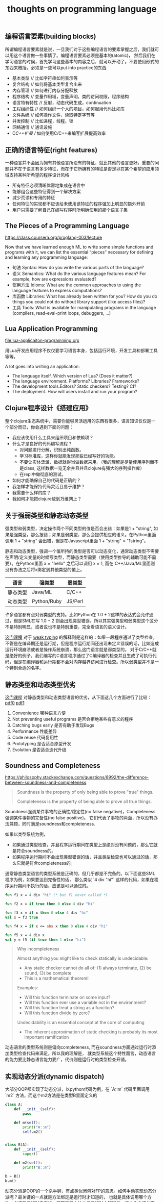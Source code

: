 #+title: thoughts on programming language

** 编程语言要素(building blocks)
所谓编程语言要素就是说，一旦我们对于这些编程语言的要素掌握之后，我们就可以用这个语言做一些事情了。编程语言要素必须是基本的(atomic)，
然后我们在学习语言的时候，首先学习这些基本的内容之后，就可以开动了。不要使用形式的东西来概括，必须是一些可以put into practice的东西

- 基本类型 // 比如字符串如何表示等
- 复合结构 // 如何将基本类型复合出来
- 内存管理 // 如何进行内存分配释放
- 程序结构 // 变量作用域，变量声明，类的访问权限，程序结构
- 语言特有特性 // 反射，动态代码生成，continuation
- 工程组织性 // 如何组织一个大的项目，如何服用代码比如库
- 文件系统 // 如何操作文件，读取特定字节等
- 并发控制 // 比如进程，线程，锁
- 网络通信 // 通讯设施
- C/C++扩展 // 如何使用C/C++来编写扩展提高效率

** 正确的语言特征(right features)
一种语言并不会因为拥有其他语言所没有的特征，就比其他的语言更好。重要的问题并不在于语言有多少特征，而在于它所拥有的特征是否足以在某个希望的应用领域支持某种所希望的程序设计风格

- 所有特征必须清晰优雅地集成在语言中
- 能够组合这些特征得到一个解决方案
- 减少荒谬和专用的特征
- 任何特征的实现都不应该给未使用该特征的程序强加上明显的额外开销
- 用户只需要了解自己在编写程序时所明确使用的那个语言子集

** The Pieces of a Programming Language
https://class.coursera.org/proglang-003/lecture

Now that we have learned enough ML to write some simple functions and programs with it, we can list the essential “pieces” necessary for defining and learning any programming language:
- 句法 Syntax: How do you write the various parts of the language?
- 语义 Semantics: What do the various language features mean? For example, how are expressions evaluated?
- 惯用方法 Idioms: What are the common approaches to using the language features to express computations?
- 库函数 Libraries: What has already been written for you? How do you do things you could not do without library support (like access files)?
- 工具 Tools: What is available for manipulating programs in the language (compilers, read-eval-print loops, debuggers, ...)

** Lua Application Programming

file:lua-applicaiton-programming.org

用Lua开发应用程序不仅仅要学习语言本身，包括运行环境，开发工具和部署工具等等。

A lot goes into writing an application:
- The language itself. Which version of Lua? (Does it matter?)
- The language environment. Platforms? Libraries? Frameworks?
- The development tools.Editors? Static checkers? Testing? CI?
- The deployment. How will users install and run your program?

** Clojure程序设计《搭建应用》

整个clojure生态系统中，需要你能够灵活运用的东西有很多，语言知识仅仅是一个部分而已，你会遇到下面的问题：
- 我应该使用什么工具来组织项目和依赖项？
- 什么才是良好的代码编写流程？
  - 对问题进行分解，识别出纯函数。
  - 学习标准库，这样你就能发现那些已经写好的功能。
  - 不要让实体泛滥，数据就得当做数据来用。（我的理解是尽量使用序列而不是class, 这样数据一览无余并且并且clojure有强大的序列操作库）
  - 在repl中做彻底的测试。
- 如何才能确保自己的代码是正确的？
- 我怎样才能保持代码灵活且易于维护？
- 我需要什么样的库？
- 我如何才能把clojure放到万维网上？

** 关于强弱类型和静态动态类型

强类型和弱类型，决定操作两个不同类型的值是否会出错：如果是1 + "string", 如果是强类型，那么报错；如果是弱类型，那么会提供相应的语义。在Python里面调用 1 + "string" 会出错，但是在Javascript里面 1 + "string" = "1string"。

静态和动态类型，强调一个值所持的类型是否可以动态变化，通常动态类型不需要在声明/定义变量的时候写类型，而静态类型需要（使用类型推导的辅助可能不需要）。在Python里面 x = "hello" 之后可以调用 x = 1, 而在 C++/Java/ML里面则没有办法之后将x绑定到其他类型的值上。


| 语言     | 强类型      | 弱类型  |
|----------+-------------+---------|
| 静态类型 | Java/ML     | C/C++   |
| 动态类型 | Python/Ruby | JS/Perl |

许多语言都有点对弱类型的支持。比如Python在 1.0 + 2这样的表达式会允许通过，但是SML在写 1.0 + 2 则会出现类型错误。所以其实强类型和弱类型这个区分不是特别明显，或者说也不是特别重要，完全看语言的语义设计。

[[https://www.coursera.org/learn/programming-languages-part-b/home/week/3][这门课程]] 对于 [[../images/weak-typing.pdf][weak typing]] 的解释则是这样的：如果一段程序通过了类型检查，不管是在编译期还是运行期，但是程序运行期间还出现未定义错误的话，比如造成运行环境崩溃或者是操作系统崩溃，那么这门语言就是弱类型的。
对于C/C++就是绝好的例子，我们编写的C语言程序通过了C编译器的检查并且生成了可执行代码，但是在编译器和运行期都不会对内存越界访问进行检查。所以弱类型并不是一个特别合适的名字。

** 静态类型和动态类型优劣

[[https://www.coursera.org/learn/programming-languages-part-b/home/week/3][这门课程]] 对静态类型和动态类型语言的优劣，从下面这几个方面进行了比较： [[../images/static-vs-dynamic-typing0.pdf][pdf0]] [[../images/static-vs-dynamic-typing1.pdf][pdf1]]
1. Convenience 哪种语言方便
2. Not preventing useful programs 是否会拒绝某些有意义的程序
3. Catching bugs early 是否有助于发现Bugs
4. Performance 性能差异
5. Code reuse 代码复用性
6. Prototyping 是否适合原型开发
7. Evolution 是否适合迭代升级

** Soundness and Completeness

https://philosophy.stackexchange.com/questions/6992/the-difference-between-soundness-and-completeness

#+BEGIN_QUOTE
Soundness is the property of only being able to prove "true" things.

Completeness is the property of being able to prove all true things.
#+END_QUOTE

Soundness强调某件事物的正确性/稳定性(no false negative)，Completeness强调某件事物的完备性(no false positive)。
它们代表了事物的两面，所以没有办法兼顾，同时满足soundness和completeness.

如果以类型系统为例，
- 如果通过类型检查，并且程序运行期间在类型上是绝对没有问题的，那么它就是符合soundness的。
- 如果程序运行期间不会出现类型错误的话，并且类型检查也可以通过的话，那么它就是符合completeness的。

通常静态类型语言的类型系统是正确的，但几乎都是不完备的。以下面这些SML程序为例，如果要达到完备性的话，
那么类似 `4 div "hi"` 这样的代码，如果在程序运行期间不执行的话，应该是可以通过的。

#+BEGIN_SRC ml
fun f1 x = 4 div "hi" (* but f1 never called *)

fun f2 x = if true then 0 else 4 div "hi"

fun f3 x = if x then 0 else 4 div "hi"
val x = f3 true

fun f4 x = if x <= abs x then 0 else 4 div "hi"

fun f5 x = 4 div x
val y = f5 (if true then 1 else "hi")
#+END_SRC

#+BEGIN_QUOTE
Why incompleteness

Almost anything you might like to check statically is undecidable:
- Any static checker cannot do all of: (1) always terminate, (2) be sound, (3) be complete
- This is a mathematical theorem!

Examples:
- Will this function terminate on some input?
- Will this function ever use a variable not in the environment?
- Will this function treat a string as a function?
- Will this function divide by zero?

Undecidability is an essential concept at the core of computing
- The inherent approximation of static checking is probably its most important ramification

#+END_QUOTE

动态语言的类型系统则是偏向completeness, 而在soundness方面通过运行时添加类型检查代码来满足。所以我的理解是，
就类型系统这个特性而言，动态语言的能力要比静态语言能力要广，代价则是运行时的类型检查开销。

** 实现动态分派(dynamic dispatch)

大部分OOP都实现了动态分派，以python代码为例，在 `A::m` 代码里面调用 `m2` 方法，而这个m2方法是在类型B里面定义的

#+BEGIN_SRC python
class A:
    def __init__(self):
        pass

    def m(self):
        print("A::m")
        self.m2()


class B(A):
    def __init__(self):
        super()

    def m2(self):
        print("B::m")

b = B()
b.m()
#+END_SRC

动态分派是OOP的一个杀手锏，有点类似闭包对FP的意思。如何手动实现动态分派呢？最关键的一点就是方法绑定是运行时才知道的，
也就是具体调用哪个方法，必须在运行时去查找。同理字段方法也是运行时才知道的，这个也必须分离。

使用racket来实现的话，一个对象里面包含 `fields` 和 `methods` 两个属性，每个属性都是一个查找表。在访问字段和方法的时候，
都需要去对应的查找表里面查找。

#+BEGIN_SRC scheme
;; Our "objects" will have:
;;  * an immutable list of mutable "fields" (symbols and contents)
;;  * an immutable list of immutable "methods" (symbols and functions taking self)
(struct obj (fields methods))

; like assoc but for an immutable list of mutable pairs
(define (assoc-m v xs)
  (cond [(null? xs) #f]
        [(equal? v (mcar (car xs))) (car xs)]
        [#t (assoc-m v (cdr xs))]))

(define (get obj fld)
  (let ([pr (assoc-m fld (obj-fields obj))])
    (if pr
        (mcdr pr)
        (error "field not found"))))

(define (set obj fld v)
  (let ([pr (assoc-m fld (obj-fields obj))])
    (if pr
        (set-mcdr! pr v)
        (error "field not found"))))

(define (send obj msg . args) ; convenience: multi-argument functions (2+ arguments)
  (let ([pr (assoc msg (obj-methods obj))])
    (if pr
        ((cdr pr) obj args) ; do the call
        (error "method not found" msg))))
#+END_SRC

** 多重分派和多重方法(multiple dispatch and multimethod)

https://en.wikipedia.org/wiki/Multiple_dispatch

按照维基百科的解释是，多重分派可以根据参数实际运行类型，或者是参数的某些属性，匹配到相同名字的多个函数下面的某一个。
我本来希望以下面Java代码为例，写一个clojure的实现（因为clojure支持multimethod），但是奈何水平不行只能作罢，只能写个其他的分派函数意思一下。

#+BEGIN_SRC clojure
(defmulti foo (fn [x] (do (println "dispatch-fn") (:type x))))

(defmethod foo :string [x]
  (println (str "this is string value => " (:value x))))

(defmethod foo :integer [x]
  (println (str "this is intteger value => " (:value x))))

(foo {:type :string :value "world"})
(foo {:type :integer :value 2000})

#+END_SRC

分派函数可以任意的，并且允许含有side-effect（但是最好不要这样做，因为不知道会调用多少次）。

#+BEGIN_EXAMPLE
user=> (load-file "test.clj")
dispatch-fn
this is string value => world
dispatch-fn
this is intteger value => 2000
nil
#+END_EXAMPLE

多重方法和Java/C++里面的静态重载还有点不同。静态重载函数也可以通过参数类型进行区分同名函数，但是和多重方法的差别在于，这种类型匹配是静态的。
以下面代码为例子，虽然代码里面 `inst` 创建对象实际是类型B，但是因为在字面上类型是A，所以匹配上了 `call_m (A inst)` 这个实现。不过因为OOP的方法调用
都是动态指派，最终调用的还是 `B::m`.

#+BEGIN_SRC java
class A {
    public void m() {
        System.out.println("A::m");
    }
}
class B extends A {
    public void m() {
        System.out.println("B::m");
    }
}
class Test {
    public void call_m(A inst) {
        System.out.println("call_m(A)");
        inst.m();
    }
    public void call_m(B inst) {
        System.out.println("call_m(B)");
        inst.m();
    }
    public static void main(String [] args) {
        Test t = new Test();
        A inst = new B();
        t.call_m(inst);
    }
}

#+END_SRC

#+BEGIN_EXAMPLE
➜  playbook javac Test.java && java Test
call_m(A)
B::m
#+END_EXAMPLE

** 子类型(subtyping)和子类(subclass)

https://zh.wikipedia.org/wiki/%E5%AD%90%E7%B1%BB%E5%9E%8B

通常我们在OOP里面接触到的子类(subclass)，是子类型的一种实现方式。这种实现方式是名义子类型，也就是在名字上确定了类型之间的关系。

另外一种子类型实现是结构子类型，有点类似于duck-typing这个意思。只要在结构上，父类里面所有的字段和方法，在子类里面都都有，那么就满足子类型关系。

书写上 `t1 :< t2` 表示t1是t2的子类型。通常子类型有下面几个特性：

1. “Width” subtyping: A supertype can have a subset of fields with the same types （字段可以更多）
2. “Permutation” subtyping: A supertype can have the same set of fields with the same types in a different order（字段顺序没有关系）
3. Transitivity: If t1 <: t2 and t2 <: t3, then t1 <: t3（具有传递性）
4. Reflexivity: Every type is a subtype of itself（具有反身性）

子类型还有另外一个特性是深度子类型化(depth subtyping). 这个特性是可选的，就是嵌套字段类型是否也需要满足子类型。这个特性特别重要，如果满足这个特性并且要求类型检查是sound的，
那么必须要求数据不能修改（或者是类似Java实现方式，在运行时增加类型检查）。我们用下面这个例子说明depth subtyping的问题。

If ta <: tb, then {f1:t1, …, f:ta, …, fn:tn} <: {f1:t1, …, f:tb, …, fn:tn}

#+BEGIN_SRC sml
fun setToOrigin (c:{center:{x:real,y:real}, r:real})=
c.center = {x=0.0, y=0.0}

val sphere: {center:{x:real,y:real,z:real}, r:real} = {center={x=3.0, y=4.0, z=0.0}, r=1.0}
val _ = setToOrigin(sphere)
val _ = sphere.center.z (* kaboom! (no z field) *)
#+END_SRC

Java是如何处理深度子类型化的呢？可以看看下面这个数组例子。这段代码是可以通过编译的，但是在运行时出现Exception， 异常出现在 `xs[0] ` new A();= 这个代码上。
Java在这里增加了类型判断，先判断出xs元素的真实类型，然后确保赋值对象是子类。Java对数组做了单独处理，可能因为数组是Java里面原始类型的原因，但是对List这类容器就直接不允许了。

#+BEGIN_SRC java
import java.util.ArrayList;

class A {
}
class B extends A {
    public int foo = 0;
}
class Test {
    public static void reset(A[] xs) {
        xs[0] = new A(); // exception happened.
    }
    public static void main(String [] args) {
        B[] xs = new B[10];
        reset(xs);
        System.out.println(xs[0].foo);
    }
}

/* Compile Error
class Test {
    public static void reset(ArrayList<A> xs) {
        xs.set(0, new A());
    }
    public static void main(String [] args) {
        ArrayList<B> xs = new ArrayList<B>(10);
        reset(xs);
        System.out.println(xs.get(0).foo);
    }
}
*/

#+END_SRC

#+BEGIN_EXAMPLE
➜  playbook javac Test.java && java Test
Exception in thread "main" java.lang.ArrayStoreException: A
	at Test.reset(Test.java:8)
	at Test.main(Test.java:12)
#+END_EXAMPLE

Java在处理深度子类型上另外一个case就比较常见了，就是处理null. 在类型上，null是所有类型的子类，因为你可以创建类型类型A然后 `A a ` null=.
所有这些代码在编译期都可以通过类型检查，但是需要增加代码在运行期进行Null判断。

** 协变性(covariant)和逆变性(contravariant)

协变(covariance)和逆变(contravariance)是subtyping应用在容器,函数以及其他构造器上的产生的概念。假设我们的构造器用函数f表示：
- if ta <: tb, and f(ta) <: f(tb), 那么就是f要求类型协变
- if ta <: tb, and f(tb) <: f(ta), 那么就是f要求类型逆变

我们以下面的函数来解释什么时候要求协变，什么时候要求逆变

#+BEGIN_SRC sml
fun bar (fx : {a : int, b: int} -> { c: int, d: int}) (x: {a:int, b:int}) : {c:int, d:int} = fx x

fun foo (p: { a: int, b: int}) : { c: int, d: int } =
    {c = 10, d = 20}

fun foo2 (p: {a : int }) : {c : int, d: int, e: int} = { c = 10, d = 20, e = 30}

val _ = bar foo {a = 3, b = 4}
#+END_SRC

假设我们这里需要把foo2替换foo的话，如果ML支持subtyping的话，那么要求：
1. foo2 接受的参数必须比 foo 接受的参数要少，更抽象。ta <: tb, fun-arg(tb) <: fun-arg(ta), 所以在函数参数上，要求类型是逆变的。
2. foo2 返回的值一定 foo 返回的值更多，更具体。ta <: tb, fun-ret(ta) <: fun-ret(tb), 所以在函数返回值上，要求类型是协变的。
更形式化的 `t1 <: t2, t3 <: t4 => t2->t3 <: t1->t4`

** 子类型(subtyping)和泛型(generics)比较

泛型和具体类型有点像类型光谱的两端：一个是可以匹配任意类型，一个则是只能匹配单一的类型。泛型的完全的多态，具体类型则没有任何多态的意思。

是否有部分多态呢？这种多态有泛型的含义，但是同时也可以通过子类型进行约束，这就是约束性的多态。Java里面就实现了这套东西，比如我们可以在
泛型之前添加 `<T extends A>`, 就要求T是个泛型，但是必须是A的子类(子类型), 而 `<T super A>` 则表示T是个泛型，但是必须是A的父类型。

TODO: examples